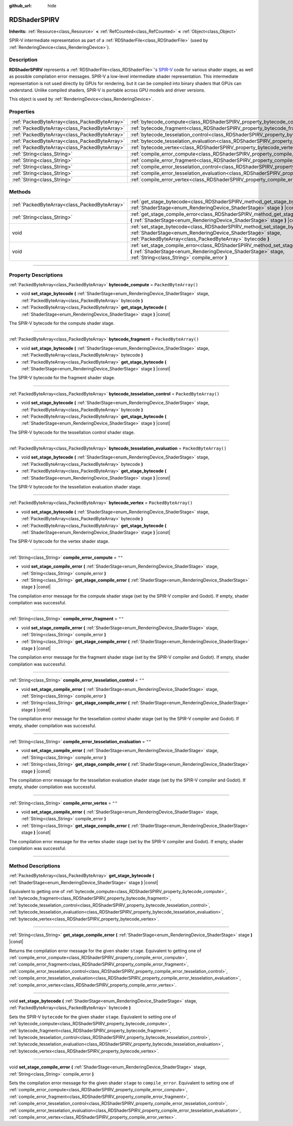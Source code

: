 :github_url: hide

.. DO NOT EDIT THIS FILE!!!
.. Generated automatically from Godot engine sources.
.. Generator: https://github.com/godotengine/godot/tree/master/doc/tools/make_rst.py.
.. XML source: https://github.com/godotengine/godot/tree/master/doc/classes/RDShaderSPIRV.xml.

.. _class_RDShaderSPIRV:

RDShaderSPIRV
=============

**Inherits:** :ref:`Resource<class_Resource>` **<** :ref:`RefCounted<class_RefCounted>` **<** :ref:`Object<class_Object>`

SPIR-V intermediate representation as part of a :ref:`RDShaderFile<class_RDShaderFile>` (used by :ref:`RenderingDevice<class_RenderingDevice>`).

.. rst-class:: classref-introduction-group

Description
-----------

**RDShaderSPIRV** represents a :ref:`RDShaderFile<class_RDShaderFile>`'s `SPIR-V <https://www.khronos.org/spir/>`__ code for various shader stages, as well as possible compilation error messages. SPIR-V a low-level intermediate shader representation. This intermediate representation is not used directly by GPUs for rendering, but it can be compiled into binary shaders that GPUs can understand. Unlike compiled shaders, SPIR-V is portable across GPU models and driver versions.

This object is used by :ref:`RenderingDevice<class_RenderingDevice>`.

.. rst-class:: classref-reftable-group

Properties
----------

.. table::
   :widths: auto

   +-----------------------------------------------+----------------------------------------------------------------------------------------------------------------+-----------------------+
   | :ref:`PackedByteArray<class_PackedByteArray>` | :ref:`bytecode_compute<class_RDShaderSPIRV_property_bytecode_compute>`                                         | ``PackedByteArray()`` |
   +-----------------------------------------------+----------------------------------------------------------------------------------------------------------------+-----------------------+
   | :ref:`PackedByteArray<class_PackedByteArray>` | :ref:`bytecode_fragment<class_RDShaderSPIRV_property_bytecode_fragment>`                                       | ``PackedByteArray()`` |
   +-----------------------------------------------+----------------------------------------------------------------------------------------------------------------+-----------------------+
   | :ref:`PackedByteArray<class_PackedByteArray>` | :ref:`bytecode_tesselation_control<class_RDShaderSPIRV_property_bytecode_tesselation_control>`                 | ``PackedByteArray()`` |
   +-----------------------------------------------+----------------------------------------------------------------------------------------------------------------+-----------------------+
   | :ref:`PackedByteArray<class_PackedByteArray>` | :ref:`bytecode_tesselation_evaluation<class_RDShaderSPIRV_property_bytecode_tesselation_evaluation>`           | ``PackedByteArray()`` |
   +-----------------------------------------------+----------------------------------------------------------------------------------------------------------------+-----------------------+
   | :ref:`PackedByteArray<class_PackedByteArray>` | :ref:`bytecode_vertex<class_RDShaderSPIRV_property_bytecode_vertex>`                                           | ``PackedByteArray()`` |
   +-----------------------------------------------+----------------------------------------------------------------------------------------------------------------+-----------------------+
   | :ref:`String<class_String>`                   | :ref:`compile_error_compute<class_RDShaderSPIRV_property_compile_error_compute>`                               | ``""``                |
   +-----------------------------------------------+----------------------------------------------------------------------------------------------------------------+-----------------------+
   | :ref:`String<class_String>`                   | :ref:`compile_error_fragment<class_RDShaderSPIRV_property_compile_error_fragment>`                             | ``""``                |
   +-----------------------------------------------+----------------------------------------------------------------------------------------------------------------+-----------------------+
   | :ref:`String<class_String>`                   | :ref:`compile_error_tesselation_control<class_RDShaderSPIRV_property_compile_error_tesselation_control>`       | ``""``                |
   +-----------------------------------------------+----------------------------------------------------------------------------------------------------------------+-----------------------+
   | :ref:`String<class_String>`                   | :ref:`compile_error_tesselation_evaluation<class_RDShaderSPIRV_property_compile_error_tesselation_evaluation>` | ``""``                |
   +-----------------------------------------------+----------------------------------------------------------------------------------------------------------------+-----------------------+
   | :ref:`String<class_String>`                   | :ref:`compile_error_vertex<class_RDShaderSPIRV_property_compile_error_vertex>`                                 | ``""``                |
   +-----------------------------------------------+----------------------------------------------------------------------------------------------------------------+-----------------------+

.. rst-class:: classref-reftable-group

Methods
-------

.. table::
   :widths: auto

   +-----------------------------------------------+---------------------------------------------------------------------------------------------------------------------------------------------------------------------------------------------------------+
   | :ref:`PackedByteArray<class_PackedByteArray>` | :ref:`get_stage_bytecode<class_RDShaderSPIRV_method_get_stage_bytecode>` **(** :ref:`ShaderStage<enum_RenderingDevice_ShaderStage>` stage **)** |const|                                                 |
   +-----------------------------------------------+---------------------------------------------------------------------------------------------------------------------------------------------------------------------------------------------------------+
   | :ref:`String<class_String>`                   | :ref:`get_stage_compile_error<class_RDShaderSPIRV_method_get_stage_compile_error>` **(** :ref:`ShaderStage<enum_RenderingDevice_ShaderStage>` stage **)** |const|                                       |
   +-----------------------------------------------+---------------------------------------------------------------------------------------------------------------------------------------------------------------------------------------------------------+
   | void                                          | :ref:`set_stage_bytecode<class_RDShaderSPIRV_method_set_stage_bytecode>` **(** :ref:`ShaderStage<enum_RenderingDevice_ShaderStage>` stage, :ref:`PackedByteArray<class_PackedByteArray>` bytecode **)** |
   +-----------------------------------------------+---------------------------------------------------------------------------------------------------------------------------------------------------------------------------------------------------------+
   | void                                          | :ref:`set_stage_compile_error<class_RDShaderSPIRV_method_set_stage_compile_error>` **(** :ref:`ShaderStage<enum_RenderingDevice_ShaderStage>` stage, :ref:`String<class_String>` compile_error **)**    |
   +-----------------------------------------------+---------------------------------------------------------------------------------------------------------------------------------------------------------------------------------------------------------+

.. rst-class:: classref-section-separator

----

.. rst-class:: classref-descriptions-group

Property Descriptions
---------------------

.. _class_RDShaderSPIRV_property_bytecode_compute:

.. rst-class:: classref-property

:ref:`PackedByteArray<class_PackedByteArray>` **bytecode_compute** = ``PackedByteArray()``

.. rst-class:: classref-property-setget

- void **set_stage_bytecode** **(** :ref:`ShaderStage<enum_RenderingDevice_ShaderStage>` stage, :ref:`PackedByteArray<class_PackedByteArray>` bytecode **)**
- :ref:`PackedByteArray<class_PackedByteArray>` **get_stage_bytecode** **(** :ref:`ShaderStage<enum_RenderingDevice_ShaderStage>` stage **)** |const|

The SPIR-V bytecode for the compute shader stage.

.. rst-class:: classref-item-separator

----

.. _class_RDShaderSPIRV_property_bytecode_fragment:

.. rst-class:: classref-property

:ref:`PackedByteArray<class_PackedByteArray>` **bytecode_fragment** = ``PackedByteArray()``

.. rst-class:: classref-property-setget

- void **set_stage_bytecode** **(** :ref:`ShaderStage<enum_RenderingDevice_ShaderStage>` stage, :ref:`PackedByteArray<class_PackedByteArray>` bytecode **)**
- :ref:`PackedByteArray<class_PackedByteArray>` **get_stage_bytecode** **(** :ref:`ShaderStage<enum_RenderingDevice_ShaderStage>` stage **)** |const|

The SPIR-V bytecode for the fragment shader stage.

.. rst-class:: classref-item-separator

----

.. _class_RDShaderSPIRV_property_bytecode_tesselation_control:

.. rst-class:: classref-property

:ref:`PackedByteArray<class_PackedByteArray>` **bytecode_tesselation_control** = ``PackedByteArray()``

.. rst-class:: classref-property-setget

- void **set_stage_bytecode** **(** :ref:`ShaderStage<enum_RenderingDevice_ShaderStage>` stage, :ref:`PackedByteArray<class_PackedByteArray>` bytecode **)**
- :ref:`PackedByteArray<class_PackedByteArray>` **get_stage_bytecode** **(** :ref:`ShaderStage<enum_RenderingDevice_ShaderStage>` stage **)** |const|

The SPIR-V bytecode for the tessellation control shader stage.

.. rst-class:: classref-item-separator

----

.. _class_RDShaderSPIRV_property_bytecode_tesselation_evaluation:

.. rst-class:: classref-property

:ref:`PackedByteArray<class_PackedByteArray>` **bytecode_tesselation_evaluation** = ``PackedByteArray()``

.. rst-class:: classref-property-setget

- void **set_stage_bytecode** **(** :ref:`ShaderStage<enum_RenderingDevice_ShaderStage>` stage, :ref:`PackedByteArray<class_PackedByteArray>` bytecode **)**
- :ref:`PackedByteArray<class_PackedByteArray>` **get_stage_bytecode** **(** :ref:`ShaderStage<enum_RenderingDevice_ShaderStage>` stage **)** |const|

The SPIR-V bytecode for the tessellation evaluation shader stage.

.. rst-class:: classref-item-separator

----

.. _class_RDShaderSPIRV_property_bytecode_vertex:

.. rst-class:: classref-property

:ref:`PackedByteArray<class_PackedByteArray>` **bytecode_vertex** = ``PackedByteArray()``

.. rst-class:: classref-property-setget

- void **set_stage_bytecode** **(** :ref:`ShaderStage<enum_RenderingDevice_ShaderStage>` stage, :ref:`PackedByteArray<class_PackedByteArray>` bytecode **)**
- :ref:`PackedByteArray<class_PackedByteArray>` **get_stage_bytecode** **(** :ref:`ShaderStage<enum_RenderingDevice_ShaderStage>` stage **)** |const|

The SPIR-V bytecode for the vertex shader stage.

.. rst-class:: classref-item-separator

----

.. _class_RDShaderSPIRV_property_compile_error_compute:

.. rst-class:: classref-property

:ref:`String<class_String>` **compile_error_compute** = ``""``

.. rst-class:: classref-property-setget

- void **set_stage_compile_error** **(** :ref:`ShaderStage<enum_RenderingDevice_ShaderStage>` stage, :ref:`String<class_String>` compile_error **)**
- :ref:`String<class_String>` **get_stage_compile_error** **(** :ref:`ShaderStage<enum_RenderingDevice_ShaderStage>` stage **)** |const|

The compilation error message for the compute shader stage (set by the SPIR-V compiler and Godot). If empty, shader compilation was successful.

.. rst-class:: classref-item-separator

----

.. _class_RDShaderSPIRV_property_compile_error_fragment:

.. rst-class:: classref-property

:ref:`String<class_String>` **compile_error_fragment** = ``""``

.. rst-class:: classref-property-setget

- void **set_stage_compile_error** **(** :ref:`ShaderStage<enum_RenderingDevice_ShaderStage>` stage, :ref:`String<class_String>` compile_error **)**
- :ref:`String<class_String>` **get_stage_compile_error** **(** :ref:`ShaderStage<enum_RenderingDevice_ShaderStage>` stage **)** |const|

The compilation error message for the fragment shader stage (set by the SPIR-V compiler and Godot). If empty, shader compilation was successful.

.. rst-class:: classref-item-separator

----

.. _class_RDShaderSPIRV_property_compile_error_tesselation_control:

.. rst-class:: classref-property

:ref:`String<class_String>` **compile_error_tesselation_control** = ``""``

.. rst-class:: classref-property-setget

- void **set_stage_compile_error** **(** :ref:`ShaderStage<enum_RenderingDevice_ShaderStage>` stage, :ref:`String<class_String>` compile_error **)**
- :ref:`String<class_String>` **get_stage_compile_error** **(** :ref:`ShaderStage<enum_RenderingDevice_ShaderStage>` stage **)** |const|

The compilation error message for the tessellation control shader stage (set by the SPIR-V compiler and Godot). If empty, shader compilation was successful.

.. rst-class:: classref-item-separator

----

.. _class_RDShaderSPIRV_property_compile_error_tesselation_evaluation:

.. rst-class:: classref-property

:ref:`String<class_String>` **compile_error_tesselation_evaluation** = ``""``

.. rst-class:: classref-property-setget

- void **set_stage_compile_error** **(** :ref:`ShaderStage<enum_RenderingDevice_ShaderStage>` stage, :ref:`String<class_String>` compile_error **)**
- :ref:`String<class_String>` **get_stage_compile_error** **(** :ref:`ShaderStage<enum_RenderingDevice_ShaderStage>` stage **)** |const|

The compilation error message for the tessellation evaluation shader stage (set by the SPIR-V compiler and Godot). If empty, shader compilation was successful.

.. rst-class:: classref-item-separator

----

.. _class_RDShaderSPIRV_property_compile_error_vertex:

.. rst-class:: classref-property

:ref:`String<class_String>` **compile_error_vertex** = ``""``

.. rst-class:: classref-property-setget

- void **set_stage_compile_error** **(** :ref:`ShaderStage<enum_RenderingDevice_ShaderStage>` stage, :ref:`String<class_String>` compile_error **)**
- :ref:`String<class_String>` **get_stage_compile_error** **(** :ref:`ShaderStage<enum_RenderingDevice_ShaderStage>` stage **)** |const|

The compilation error message for the vertex shader stage (set by the SPIR-V compiler and Godot). If empty, shader compilation was successful.

.. rst-class:: classref-section-separator

----

.. rst-class:: classref-descriptions-group

Method Descriptions
-------------------

.. _class_RDShaderSPIRV_method_get_stage_bytecode:

.. rst-class:: classref-method

:ref:`PackedByteArray<class_PackedByteArray>` **get_stage_bytecode** **(** :ref:`ShaderStage<enum_RenderingDevice_ShaderStage>` stage **)** |const|

Equivalent to getting one of :ref:`bytecode_compute<class_RDShaderSPIRV_property_bytecode_compute>`, :ref:`bytecode_fragment<class_RDShaderSPIRV_property_bytecode_fragment>`, :ref:`bytecode_tesselation_control<class_RDShaderSPIRV_property_bytecode_tesselation_control>`, :ref:`bytecode_tesselation_evaluation<class_RDShaderSPIRV_property_bytecode_tesselation_evaluation>`, :ref:`bytecode_vertex<class_RDShaderSPIRV_property_bytecode_vertex>`.

.. rst-class:: classref-item-separator

----

.. _class_RDShaderSPIRV_method_get_stage_compile_error:

.. rst-class:: classref-method

:ref:`String<class_String>` **get_stage_compile_error** **(** :ref:`ShaderStage<enum_RenderingDevice_ShaderStage>` stage **)** |const|

Returns the compilation error message for the given shader ``stage``. Equivalent to getting one of :ref:`compile_error_compute<class_RDShaderSPIRV_property_compile_error_compute>`, :ref:`compile_error_fragment<class_RDShaderSPIRV_property_compile_error_fragment>`, :ref:`compile_error_tesselation_control<class_RDShaderSPIRV_property_compile_error_tesselation_control>`, :ref:`compile_error_tesselation_evaluation<class_RDShaderSPIRV_property_compile_error_tesselation_evaluation>`, :ref:`compile_error_vertex<class_RDShaderSPIRV_property_compile_error_vertex>`.

.. rst-class:: classref-item-separator

----

.. _class_RDShaderSPIRV_method_set_stage_bytecode:

.. rst-class:: classref-method

void **set_stage_bytecode** **(** :ref:`ShaderStage<enum_RenderingDevice_ShaderStage>` stage, :ref:`PackedByteArray<class_PackedByteArray>` bytecode **)**

Sets the SPIR-V ``bytecode`` for the given shader ``stage``. Equivalent to setting one of :ref:`bytecode_compute<class_RDShaderSPIRV_property_bytecode_compute>`, :ref:`bytecode_fragment<class_RDShaderSPIRV_property_bytecode_fragment>`, :ref:`bytecode_tesselation_control<class_RDShaderSPIRV_property_bytecode_tesselation_control>`, :ref:`bytecode_tesselation_evaluation<class_RDShaderSPIRV_property_bytecode_tesselation_evaluation>`, :ref:`bytecode_vertex<class_RDShaderSPIRV_property_bytecode_vertex>`.

.. rst-class:: classref-item-separator

----

.. _class_RDShaderSPIRV_method_set_stage_compile_error:

.. rst-class:: classref-method

void **set_stage_compile_error** **(** :ref:`ShaderStage<enum_RenderingDevice_ShaderStage>` stage, :ref:`String<class_String>` compile_error **)**

Sets the compilation error message for the given shader ``stage`` to ``compile_error``. Equivalent to setting one of :ref:`compile_error_compute<class_RDShaderSPIRV_property_compile_error_compute>`, :ref:`compile_error_fragment<class_RDShaderSPIRV_property_compile_error_fragment>`, :ref:`compile_error_tesselation_control<class_RDShaderSPIRV_property_compile_error_tesselation_control>`, :ref:`compile_error_tesselation_evaluation<class_RDShaderSPIRV_property_compile_error_tesselation_evaluation>`, :ref:`compile_error_vertex<class_RDShaderSPIRV_property_compile_error_vertex>`.

.. |virtual| replace:: :abbr:`virtual (This method should typically be overridden by the user to have any effect.)`
.. |const| replace:: :abbr:`const (This method has no side effects. It doesn't modify any of the instance's member variables.)`
.. |vararg| replace:: :abbr:`vararg (This method accepts any number of arguments after the ones described here.)`
.. |constructor| replace:: :abbr:`constructor (This method is used to construct a type.)`
.. |static| replace:: :abbr:`static (This method doesn't need an instance to be called, so it can be called directly using the class name.)`
.. |operator| replace:: :abbr:`operator (This method describes a valid operator to use with this type as left-hand operand.)`
